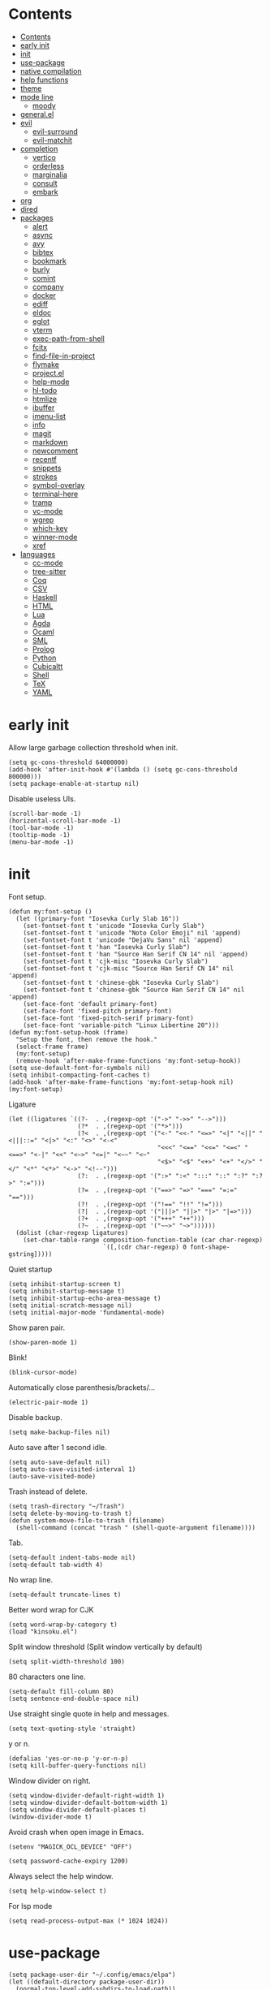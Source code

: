 #+PROPERTY: header-args:elisp :tangle config.el :results output silent
# -*- org-babel-use-quick-and-dirty-noweb-expansion: t; -*-
* Contents
:PROPERTIES:
:TOC:      :include all
:END:

:CONTENTS:
- [[#contents][Contents]]
- [[#early-init][early init]]
- [[#init][init]]
- [[#use-package][use-package]]
- [[#native-compilation][native compilation]]
- [[#help-functions][help functions]]
- [[#theme][theme]]
- [[#mode-line][mode line]]
  - [[#moody][moody]]
- [[#generalel][general.el]]
- [[#evil][evil]]
  - [[#evil-surround][evil-surround]]
  - [[#evil-matchit][evil-matchit]]
- [[#completion][completion]]
  - [[#vertico][vertico]]
  - [[#orderless][orderless]]
  - [[#marginalia][marginalia]]
  - [[#consult][consult]]
  - [[#embark][embark]]
- [[#org][org]]
- [[#dired][dired]]
- [[#packages][packages]]
  - [[#alert][alert]]
  - [[#async][async]]
  - [[#avy][avy]]
  - [[#bibtex][bibtex]]
  - [[#bookmark][bookmark]]
  - [[#burly][burly]]
  - [[#comint][comint]]
  - [[#company][company]]
  - [[#docker][docker]]
  - [[#ediff][ediff]]
  - [[#eldoc][eldoc]]
  - [[#eglot][eglot]]
  - [[#vterm][vterm]]
  - [[#exec-path-from-shell][exec-path-from-shell]]
  - [[#fcitx][fcitx]]
  - [[#find-file-in-project][find-file-in-project]]
  - [[#flymake][flymake]]
  - [[#projectel][project.el]]
  - [[#help-mode][help-mode]]
  - [[#hl-todo][hl-todo]]
  - [[#htmlize][htmlize]]
  - [[#ibuffer][ibuffer]]
  - [[#imenu-list][imenu-list]]
  - [[#info][info]]
  - [[#magit][magit]]
  - [[#markdown][markdown]]
  - [[#newcomment][newcomment]]
  - [[#recentf][recentf]]
  - [[#snippets][snippets]]
  - [[#strokes][strokes]]
  - [[#symbol-overlay][symbol-overlay]]
  - [[#terminal-here][terminal-here]]
  - [[#tramp][tramp]]
  - [[#vc-mode][vc-mode]]
  - [[#wgrep][wgrep]]
  - [[#which-key][which-key]]
  - [[#winner-mode][winner-mode]]
  - [[#xref][xref]]
- [[#languages][languages]]
  - [[#cc-mode][cc-mode]]
  - [[#tree-sitter][tree-sitter]]
  - [[#coq][Coq]]
  - [[#csv][CSV]]
  - [[#haskell][Haskell]]
  - [[#html][HTML]]
  - [[#lua][Lua]]
  - [[#agda][Agda]]
  - [[#ocaml][Ocaml]]
  - [[#sml][SML]]
  - [[#prolog][Prolog]]
  - [[#python][Python]]
  - [[#cubicaltt][Cubicaltt]]
  - [[#shell][Shell]]
  - [[#tex][TeX]]
  - [[#yaml][YAML]]
:END:
* early init
Allow large garbage collection threshold when init.
#+BEGIN_SRC elisp :tangle early-init.el
  (setq gc-cons-threshold 64000000)
  (add-hook 'after-init-hook #'(lambda () (setq gc-cons-threshold 800000)))
  (setq package-enable-at-startup nil)
#+END_SRC

Disable useless UIs.
#+BEGIN_SRC elisp :tangle early-init.el
  (scroll-bar-mode -1)
  (horizontal-scroll-bar-mode -1)
  (tool-bar-mode -1)
  (tooltip-mode -1)
  (menu-bar-mode -1)
#+END_SRC

* init
Font setup.
#+BEGIN_SRC elisp
  (defun my:font-setup ()
    (let ((primary-font "Iosevka Curly Slab 16"))
      (set-fontset-font t 'unicode "Iosevka Curly Slab")
      (set-fontset-font t 'unicode "Noto Color Emoji" nil 'append)
      (set-fontset-font t 'unicode "DejaVu Sans" nil 'append)
      (set-fontset-font t 'han "Iosevka Curly Slab")
      (set-fontset-font t 'han "Source Han Serif CN 14" nil 'append)
      (set-fontset-font t 'cjk-misc "Iosevka Curly Slab")
      (set-fontset-font t 'cjk-misc "Source Han Serif CN 14" nil 'append)
      (set-fontset-font t 'chinese-gbk "Iosevka Curly Slab")
      (set-fontset-font t 'chinese-gbk "Source Han Serif CN 14" nil 'append)
      (set-face-font 'default primary-font)
      (set-face-font 'fixed-pitch primary-font)
      (set-face-font 'fixed-pitch-serif primary-font)
      (set-face-font 'variable-pitch "Linux Libertine 20")))
  (defun my:font-setup-hook (frame)
    "Setup the font, then remove the hook."
    (select-frame frame)
    (my:font-setup)
    (remove-hook 'after-make-frame-functions 'my:font-setup-hook))
  (setq use-default-font-for-symbols nil)
  (setq inhibit-compacting-font-caches t)
  (add-hook 'after-make-frame-functions 'my:font-setup-hook nil)
  (my:font-setup)
#+END_SRC

Ligature
#+BEGIN_SRC elisp
  (let ((ligatures `((?-  . ,(regexp-opt '("->" "->>" "-->")))
                     (?*  . ,(regexp-opt '("*>")))
                     (?<  . ,(regexp-opt '("<-" "<<-" "<=>" "<|" "<||" "<|||::=" "<|>" "<:" "<>" "<-<"
                                           "<<<" "<==" "<<=" "<=<" "<==>" "<-|" "<<" "<~>" "<=|" "<~~" "<~"
                                           "<$>" "<$" "<+>" "<+" "</>" "</" "<*" "<*>" "<->" "<!--")))
                     (?:  . ,(regexp-opt '(":>" ":<" ":::" "::" ":?" ":?>" ":=")))
                     (?=  . ,(regexp-opt '("==>" "=>" "===" "=:=" "==")))
                     (?!  . ,(regexp-opt '("!==" "!!" "!=")))
                     (?|  . ,(regexp-opt '("|||>" "||>" "|>" "|=>")))
                     (?+  . ,(regexp-opt '("+++" "++")))
                     (?~  . ,(regexp-opt '("~~>" "~>"))))))
    (dolist (char-regexp ligatures)
      (set-char-table-range composition-function-table (car char-regexp)
                            `([,(cdr char-regexp) 0 font-shape-gstring]))))
#+END_SRC

Quiet startup
#+BEGIN_SRC elisp
  (setq inhibit-startup-screen t)
  (setq inhibit-startup-message t)
  (setq inhibit-startup-echo-area-message t)
  (setq initial-scratch-message nil)
  (setq initial-major-mode 'fundamental-mode)
#+END_SRC

Show paren pair.
#+BEGIN_SRC elisp
  (show-paren-mode 1)
#+END_SRC

Blink!
#+BEGIN_SRC elisp
  (blink-cursor-mode)
#+END_SRC

Automatically close parenthesis/brackets/...
#+BEGIN_SRC elisp
  (electric-pair-mode 1)
#+END_SRC

Disable backup.
#+BEGIN_SRC elisp
  (setq make-backup-files nil)
#+END_SRC

Auto save after 1 second idle.
#+BEGIN_SRC elisp
  (setq auto-save-default nil)
  (setq auto-save-visited-interval 1)
  (auto-save-visited-mode)
#+END_SRC

Trash instead of delete.
#+BEGIN_SRC elisp
  (setq trash-directory "~/Trash")
  (setq delete-by-moving-to-trash t)
  (defun system-move-file-to-trash (filename)
    (shell-command (concat "trash " (shell-quote-argument filename))))
#+END_SRC

Tab.
#+BEGIN_SRC elisp
  (setq-default indent-tabs-mode nil)
  (setq-default tab-width 4)
#+END_SRC

No wrap line.
#+BEGIN_SRC elisp
  (setq-default truncate-lines t)
#+END_SRC

Better word wrap for CJK
#+BEGIN_SRC elisp
  (setq word-wrap-by-category t)
  (load "kinsoku.el")
#+END_SRC

Split window threshold (Split window vertically by default)
#+BEGIN_SRC elisp
  (setq split-width-threshold 100)
#+END_SRC

80 characters one line.
#+BEGIN_SRC elisp
  (setq-default fill-column 80)
  (setq sentence-end-double-space nil)
#+END_SRC

Use straight single quote in help and messages.
#+BEGIN_SRC elisp
  (setq text-quoting-style 'straight)
#+END_SRC

y or n.
#+BEGIN_SRC elisp
  (defalias 'yes-or-no-p 'y-or-n-p)
  (setq kill-buffer-query-functions nil)
#+END_SRC

Window divider on right.
#+BEGIN_SRC elisp
  (setq window-divider-default-right-width 1)
  (setq window-divider-default-bottom-width 1)
  (setq window-divider-default-places t)
  (window-divider-mode t)
#+END_SRC

Avoid crash when open image in Emacs.
#+BEGIN_SRC elisp
  (setenv "MAGICK_OCL_DEVICE" "OFF")
#+END_SRC

#+BEGIN_SRC elisp
  (setq password-cache-expiry 1200)
#+END_SRC

Always select the help window.
#+BEGIN_SRC elisp
  (setq help-window-select t)
#+END_SRC

For lsp mode
#+BEGIN_SRC elisp
  (setq read-process-output-max (* 1024 1024))
#+END_SRC

* use-package
#+BEGIN_SRC elisp
  (setq package-user-dir "~/.config/emacs/elpa")
  (let ((default-directory package-user-dir))
    (normal-top-level-add-subdirs-to-load-path))
  (require 'use-package)
#+END_SRC

#+BEGIN_SRC elisp
  (with-eval-after-load 'info
    (info-initialize)
    (dolist (dir (directory-files package-user-dir))
      (let ((fdir (concat (file-name-as-directory package-user-dir) dir)))
        (unless (or (member dir '("." ".." "archives" "gnupg"))
                    (not (file-directory-p fdir))
                    (not (file-exists-p (concat (file-name-as-directory fdir) "dir"))))
          (add-to-list 'Info-directory-list fdir)))))
#+END_SRC

#+BEGIN_SRC elisp
  (with-eval-after-load 'package
    (add-to-list 'package-archives '("ublt" . "https://elpa.ubolonton.org/packages/")) ;; tree-sitter
    (add-to-list 'package-archives '("melpa" . "https://melpa.org/packages/") t)
    (add-to-list 'package-archives '("org" . "https://orgmode.org/elpa/") t))
#+END_SRC

* native compilation
#+BEGIN_SRC elisp
  (use-package comp
    :config
    (setq native-comp-async-report-warnings-errors 'silent)
    (setq comp-deferred-compilation-deny-list '("bibtex-actions.el")))
#+END_SRC

* help functions
#+BEGIN_SRC elisp
  (defun my:show-trailing-space ()
    (setq show-trailing-whitespace t))
  (add-hook 'prog-mode-hook #'my:show-trailing-space)
#+END_SRC

#+BEGIN_SRC elisp
  (defun my:other-window-or-buffer ()
    "Switch to other window or buffer"
    (interactive)
    (if (one-window-p) (switch-to-buffer (other-buffer)) (select-window (next-window))))

  (defun my:syntax-color-hex ()
    (interactive)
    (font-lock-add-keywords
     nil
     '(("#[[:xdigit:]]\\{6\\}"
        (0 (put-text-property
            (match-beginning 0)
            (match-end 0)
            'face (list :background (match-string-no-properties 0)))))))
    (font-lock-flush))

  (defun my:toggle-line-number ()
    "Toggle line number between relative and nil."
    (interactive)
    (setq display-line-numbers
          (pcase display-line-numbers
            ('relative nil)
            (_ 'relative))))
#+END_SRC

#+BEGIN_SRC elisp
  (defun my:toggle-transparency ()
    (interactive)
    (let ((transparency 90)
          (opacity 100)
          (old-alpha (frame-parameter nil 'alpha)))
      (if (and (numberp old-alpha) (< old-alpha opacity))
          (set-frame-parameter nil 'alpha opacity)
        (set-frame-parameter nil 'alpha transparency))))
#+END_SRC

* theme
#+BEGIN_SRC elisp
  (load-theme 'fourma t)
#+END_SRC

#+BEGIN_SRC elisp :tangle no
  (use-package modus-themes
    :ensure t
    :init
    (setq modus-themes-italic-constructs t)
    (setq modus-themes-syntax '(yellow-comments green-strings))
    (setq modus-themes-region '(bg-only no-extend))
    (setq modus-themes-org-blocks 'gray-background)
    (setq modus-themes-headings
          '((t . (monochrome overline background))))
    (setq modus-themes-mode-line '(accented))
    :config
    (modus-themes-load-operandi))
#+END_SRC

#+BEGIN_SRC elisp :tangle no
  (use-package lab-themes
    :ensure t
    :config
    (lab-themes-load-style 'light))
#+END_SRC

#+BEGIN_SRC elisp :tangle no
  (use-package flucui-themes
    :ensure t
    :config
    (flucui-themes-load-style 'light))
#+END_SRC

* mode line
#+BEGIN_SRC elisp
  (column-number-mode)
  (setq my:mode-line-format mode-line-format)
  (defun my:echo-mode-line ()
    (interactive)
    (message (format-mode-line my:mode-line-format)))
#+END_SRC

#+BEGIN_SRC elisp
  (use-package hide-mode-line
    :ensure t
    :config
    (setq hide-mode-line-excluded-modes nil)
    (global-hide-mode-line-mode))
#+END_SRC

** moody
#+BEGIN_SRC elisp :tangle no
  (use-package moody
    :ensure t
    :config
    (setq x-underline-at-descent-line t)
    (moody-replace-mode-line-buffer-identification)
    (moody-replace-vc-mode))
#+END_SRC

* general.el
#+BEGIN_SRC elisp
  (use-package general :ensure t)
#+END_SRC

Use comma as the global leader key.
#+BEGIN_SRC elisp
  (general-create-definer my:global-def
    :states '(motion normal)
    :prefix "x")
  (my:global-def "" nil)
#+END_SRC

#+BEGIN_SRC elisp
  (my:global-def
    "f" 'find-file
    "o" 'other-window)
#+END_SRC

Use semicolon as the major mode leader key.
#+BEGIN_SRC elisp
  (general-create-definer my:major-def
    :states '(motion normal insert emacs)
    :prefix ","
    :global-prefix "M-,")
#+END_SRC

#+BEGIN_SRC elisp
  (general-def 'override
    "C-=" 'text-scale-adjust
    "C--" 'text-scale-adjust)
  (general-def "M-m" 'my:echo-mode-line)
#+END_SRC

* evil
#+BEGIN_SRC elisp
  (use-package evil
    :ensure t
    :init
    (setq evil-want-keybinding nil)
    (setq evil-want-abbrev-expand-on-insert-exit nil)
    (setq evil-disable-insert-state-bindings t)
    (setq evil-respect-visual-line-mode t)
    :config
    (evil-mode 1)
    (evil-set-initial-state 'org-capture-mode 'insert)
    (evil-set-initial-state 'vterm-mode 'insert)
    (evil-set-initial-state 'wdired-mode 'normal))
#+END_SRC

#+BEGIN_SRC elisp
  (general-def 'normal
    "C-." nil
    "X" nil
    "s" nil
    "S" nil
    "u" 'undo-only
    "U" 'undo
    "C-r" 'undo-redo)
#+END_SRC

** evil-surround
#+BEGIN_SRC elisp
  (use-package evil-surround
    :ensure t
    :after evil
    :defer 2
    :config
    (global-evil-surround-mode 1))
#+END_SRC

** evil-matchit
#+BEGIN_SRC elisp
  (use-package evil-matchit
    :ensure t
    :after evil
    :defer 2
    :config
    (global-evil-matchit-mode 1))
#+END_SRC

* completion
** vertico
#+BEGIN_SRC elisp
  (use-package vertico
    :ensure t
    :config
    (vertico-mode))
#+END_SRC

** orderless
#+BEGIN_SRC elisp
  (use-package orderless
    :ensure t
    :init
    (setq completion-styles '(orderless))
    (setq completion-category-defaults nil)
    (setq completion-category-overrides nil))
#+END_SRC

** marginalia
#+BEGIN_SRC elisp
  (use-package marginalia
    :ensure t
    :config
    (marginalia-mode))
#+END_SRC

** consult
#+BEGIN_SRC elisp
  (use-package consult
    :ensure t
    :general
    (my:global-def
      "b" 'consult-buffer
      "s" 'consult-line
      "r" 'consult-ripgrep
      "j" 'consult-outline))
  (use-package consult-xref
    :after (xref consult)
    :config
    (setq xref-show-xrefs-function #'consult-xref))
  (use-package consult-org
    :after org
    :commands (consult-org-heading))
  (use-package consult-imenu
    :after imenu
    :commands (consult-imenu))
  (use-package consult-flymake
    :after flymake
    :commands (consult-flymake))
  (use-package consult-register
    :commands (consult-register
               consult-register-load
               consult-register-store))
#+END_SRC

** embark
#+BEGIN_SRC elisp
  (use-package embark
    :ensure t
    :general
    (:keymaps 'override
     "M-o" 'embark-act))
#+END_SRC

#+BEGIN_SRC elisp
  (use-package embark-consult
    :ensure t
    :after embark)
#+END_SRC

* org
#+BEGIN_SRC elisp
  (use-package org
    :ensure org-plus-contrib
    :defer 4
    :hook
    (org-mode . my:show-trailing-space)
    (org-babel-after-execute . org-redisplay-inline-images)
    :general
    (my:global-def "a" 'org-agenda)
    :config
    (use-package org-mouse)
    (use-package ob-shell)
    (add-to-list 'org-file-apps '(t . "xdg-open %s") t)
    (setq org-refile-targets
          '(("~/org/readings.org" . (:maxlevel . 2))))
    (setq org-refile-use-outline-path nil)
    (setq org-reverse-note-order t)
    (setq org-adapt-indentation nil)
    (setq org-startup-indented t)
    (setq org-startup-truncated t)
    (setq org-hide-emphasis-markers t)
    (setq org-format-latex-options (plist-put org-format-latex-options :scale 1.4))
    (setq org-latex-pdf-process '("latexmk -f -pdf -outdir=%o %f"))
    (setq org-footnote-section nil))
#+END_SRC

org-id
#+BEGIN_SRC elisp
  (use-package org-id
    :after org
    :config
    (setq org-id-link-to-org-use-id 'create-if-interactive))
#+END_SRC

org-checklist
#+BEGIN_SRC elisp
  (use-package org-checklist
    :after org)
#+END_SRC

org-maketoc
#+BEGIN_SRC elisp
  (use-package org-make-toc
    :ensure t
    :commands (org-make-toc))
#+END_SRC

keybindings
#+BEGIN_SRC elisp
  (general-def 'normal org-mode-map
    "gh" 'outline-up-heading
    "gj" 'org-forward-heading-same-level
    "gk" 'org-backward-heading-same-level
    "gl" 'outline-next-visible-heading
    "<tab>" 'org-cycle
    "<" 'org-metaleft
    ">" 'org-metaright
    "t" 'org-todo)
  (general-def org-mode-map
    "M-h" 'org-metaleft
    "M-j" 'org-metadown
    "M-k" 'org-metaup
    "M-l" 'org-metaright
    "M-H" 'org-shiftmetaleft
    "M-J" 'org-shiftmetadown
    "M-K" 'org-shiftmetaup
    "M-L" 'org-shiftmetaright)
#+END_SRC

#+BEGIN_SRC elisp
  (my:major-def org-mode-map
    "e" 'org-edit-special
    "t" 'org-time-stamp
    "l" 'org-insert-link
    "i" 'org-toggle-inline-images
    "x" 'org-toggle-latex-fragment
    "o" 'org-open-at-point
    "," 'org-ctrl-c-ctrl-c)
#+END_SRC

#+BEGIN_SRC elisp
  (general-define-key
   :definer 'minor-mode
   :states '(motion normal insert emacs)
   :keymaps 'org-src-mode
   :prefix ","
   :global-prefix "M-,"
   "e" 'org-edit-src-exit
   "k" 'org-edit-src-abort)
#+END_SRC

* dired
#+BEGIN_SRC elisp
  (use-package dired
    :commands dired
    :hook ((dired-mode . dired-omit-mode)
           (dired-mode . dired-hide-details-mode))
    :config
    (setq dired-dwim-target t)
    (setq dired-recursive-copies 'always)
    (setq dired-recursive-deletes 'always)
    (setq dired-listing-switches "-alhvG --group-directories-first")
    (setq dired-isearch-filenames 'dwim)
    :general
    ('normal dired-mode-map
      "/" 'dired-goto-file
      "+" 'dired-create-directory
      "c" 'dired-do-copy
      "d" 'dired-flag-file-deletion
      "D" 'dired-do-flagged-delete
      "e" 'ediff
      "f" 'dired-mark
      "g" 'revert-buffer
      "h" 'dired-up-directory
      "i" 'dired-toggle-read-only
      "j" 'dired-next-line
      "k" 'dired-previous-line
      "l" 'dired-find-file
      "n" 'dired-narrow-regexp
      "q" 'quit-window
      "r" 'dired-do-rename
      "s" 'dired-sort-toggle-or-edit
      "u" 'dired-unmark
      "U" 'dired-unmark-all-marks
      "z" 'dired-do-compress
      "m" nil
      "m ." 'dired-mark-extension
      "m d" 'dired-mark-directories
      "m r" 'dired-mark-files-containing-regexp
      "m t" 'dired-toggle-marks
      "m k" 'dired-do-kill-lines
      "v" nil
      "v o" 'dired-omit-mode
      "v d" 'dired-hide-details-mode
      "v i" 'all-the-icons-dired-mode))
#+END_SRC

* packages
** alert
#+BEGIN_SRC elisp
  (use-package alert
    :commands alert
    :ensure t
    :config
    (setq alert-default-style 'libnotify))
#+END_SRC

** async
#+BEGIN_SRC elisp
  (use-package async
    :ensure t
    :defer t)
#+END_SRC

** avy
#+BEGIN_SRC elisp
  (use-package avy
    :ensure t
    :general
    ('motion
     "s" 'avy-goto-char-timer))
#+END_SRC

** bibtex
#+BEGIN_SRC elisp
  (defun my:bibtex-open-pdf (file)
    (require 'async)
    (async-start-process "bibtex-pdf" "zathura" nil file))
#+END_SRC

#+BEGIN_SRC elisp
  (use-package bibtex-completion
    :ensure t
    :defer t
    :config
    (setq bibtex-completion-bibliography '("~/org/refs.bib"))
    (setq bibtex-completion-notes-path "~/org/readings.org")
    (setq bibtex-completion-pdf-field "file")
    (setq bibtex-completion-notes-template-one-file "\n* ${title}\n:PROPERTIES:\n:Custom_ID: ${=key=}\n:END:\n")
    (setq bibtex-completion-pdf-open-function #'my:bibtex-open-pdf)
    (setq bibtex-completion-library-path '("~/Documents/")))
#+END_SRC

#+BEGIN_SRC elisp
  (use-package consult-bibtex
    :load-path "~/.config/emacs/packages/consult-bibtex"
    :general
    (my:global-def
      "c" 'consult-bibtex)
    :config
    (with-eval-after-load 'embark
      (add-to-list 'embark-keymap-alist
                   '(bibtex-completion . consult-bibtex-embark-map))))
#+END_SRC

#+BEGIN_SRC elisp :tangle no
  (use-package citar
    :ensure t
    :general
    (my:global-def
      "c" 'citar-open)
    :config
    (setq citar-file-open-function #'my:bibtex-open-pdf))
#+END_SRC

** bookmark
#+BEGIN_SRC elisp
  (use-package bookmark
    :general
    (my:global-def
      "m" '(:ignore t :which-key "bookmark")
      "m s" 'bookmark-set
      "m j" 'bookmark-jump)
    :config
    (setq bookmark-fontify nil))
#+END_SRC

** burly
#+BEGIN_SRC elisp :tangle no
  (use-package burly
    :ensure t
    :commands
    (burly-bookmark-windows
     burly-bookmark-handler
     burly-open-bookmark))
#+END_SRC

** comint
#+BEGIN_SRC elisp
  (use-package comint
    :defer t
    :config
    (general-def comint-mode-map
      "M-n" nil
      "M-p" nil
      "M-k" 'comint-previous-input
      "M-j" 'comint-next-input))
#+END_SRC

** company
#+BEGIN_SRC elisp
  (use-package company
    :ensure t
    :hook (prog-mode . company-mode)
    :config
    (setq company-minimum-prefix-length 2)
    (setq company-idle-delay 0)
    (use-package company-posframe
      :ensure t
      :config
      (setq company-posframe-font "Iosevka Curly Slab 16")
      (company-posframe-mode 1)))
#+END_SRC

** docker
#+BEGIN_SRC elisp
  (use-package dockerfile-mode
    :ensure t
    :mode "Dockerfile\\'")

  (use-package docker-tramp
    :ensure t
    :after tramp)
#+END_SRC

** ediff
#+BEGIN_SRC elisp
  (use-package ediff
    :commands ediff
    :config
    (setq ediff-split-window-function 'split-window-horizontally)
    (setq ediff-window-setup-function 'ediff-setup-windows-plain))
#+END_SRC

** elcord
#+BEGIN_SRC elisp
  (use-package elcord
    :ensure t
    :if (executable-find "discord")
    :defer 10
    :config
    (elcord-mode))
#+END_SRC

** eldoc
#+BEGIN_SRC elisp
  (use-package eldoc
    :defer t
    :config
    (setq eldoc-idle-delay 0.2)
    (setq eldoc-echo-area-use-multiline-p nil)
    (setq eldoc-echo-area-display-truncation-message nil)
    (setq eldoc-echo-area-prefer-doc-buffer t))
#+END_SRC

** eglot
#+BEGIN_SRC elisp
  (use-package eglot
    :ensure t
    :commands eglot
    :config
    (add-to-list
     'eglot-server-programs
     '(python-mode . ("pyright-langserver" "--stdio")))
    (general-def 'normal eglot-mode-map
      "K" 'eglot-help-at-point))
#+END_SRC

** vterm
#+BEGIN_SRC elisp
  (use-package vterm
    :ensure t
    :general
    (my:global-def "v" 'vterm)
    :config
    (defun evil-collection-vterm-escape-stay ()
      "Go back to normal state but don't move cursor backwards.
  Moving cursor backwards is the default vim behavior but
  it is not appropriate in some cases like terminals."
      (setq-local evil-move-cursor-back nil))
    (add-hook 'vterm-mode-hook 'evil-collection-vterm-escape-stay))
#+END_SRC

#+BEGIN_SRC elisp :tangle no
  (use-package vterm-toggle
    :ensure t
    :general
    (my:global-def "v" 'vterm-toggle)
    :config
    (setq vterm-toggle-scope 'project))
#+END_SRC

** exec-path-from-shell
#+BEGIN_SRC elisp
  (use-package exec-path-from-shell
    :ensure t
    :defer 1
    :config
    (setq exec-path-from-shell-check-startup-files nil)
    (exec-path-from-shell-copy-env "SSH_AGENT_PID")
    (exec-path-from-shell-copy-env "SSH_AUTH_SOCK"))
#+END_SRC

** fcitx
#+BEGIN_SRC elisp
  (use-package fcitx
    :if (executable-find "fcitx5-remote")
    :ensure t
    :defer 2
    :config
    (setq fcitx-remote-command "fcitx5-remote")
    (fcitx-aggressive-setup))
#+END_SRC

** find-file-in-project
#+BEGIN_SRC elisp
  (use-package find-file-in-project
    :ensure t
    :commands (find-file-in-project)
    :config
    (setq ffip-use-rust-fd t))
#+END_SRC

** flymake
#+BEGIN_SRC elisp
  (use-package flymake
    :defer t
    :general
    ('normal flymake-diagnostics-buffer-mode-map
      "q" 'quit-window
      "<tab>" 'forward-button
      "<S-tab>" 'backward-button
      "<return>" 'flymake-goto-diagnostic
      "<space>" 'flymake-show-diagnostic))
#+END_SRC

** project.el
#+BEGIN_SRC elisp
  (use-package project
    :defer t
    :general
    (my:global-def
      "p" nil
      "p p" 'project-switch-project
      "p f" 'project-find-file
      "p b" 'project-switch-to-buffer
      "p d" 'project-dired)
    :config
    (defun my:find-project-root (dir)
      "Try to locate a project root."
      (when (locate-dominating-file
             dir
             (lambda (d)
               (seq-some (lambda (name) (file-exists-p (expand-file-name name d)))
                         '(".python-version"))))
        (cons 'transient dir)))
    (add-hook 'project-find-functions 'my:find-project-root nil nil))
#+END_SRC

** help-mode
#+BEGIN_SRC elisp
  (use-package help-mode
    :defer t
    :general
    ('normal help-mode-map
     "q" 'quit-window))
#+END_SRC

** hl-todo
#+BEGIN_SRC elisp
  (use-package hl-todo
    :ensure t
    :hook (prog-mode . hl-todo-mode))
#+END_SRC

** htmlize
#+BEGIN_SRC elisp
  (use-package htmlize
    :ensure t
    :commands (htmlize htmlize-file htmlize-region htmlize-buffer))
#+END_SRC

** ibuffer
#+BEGIN_SRC elisp
  (use-package ibuffer
    :hook (ibuffer-mode . ibuffer-vc-set-filter-groups-by-vc-root)
    :general
    ('emacs ibuffer-mode-map
      "M-j" 'ibuffer-forward-filter-group
      "M-k" 'ibuffer-backward-filter-group
      "j" 'ibuffer-forward-line
      "k" 'ibuffer-backward-line)
    :config
    (setq
     ibuffer-formats
     '(("    " (name 24 24) " " (mode 24 24) " " filename-and-process)))
    (use-package ibuffer-vc :ensure t))
#+END_SRC

** imenu-list
#+BEGIN_SRC elisp
  (use-package imenu-list
    :ensure t
    :commands imenu-list)
#+END_SRC

** info
#+BEGIN_SRC elisp
  (general-def 'motion Info-mode-map
    "q" 'quit-window
    "u" 'Info-up
    "b" 'Info-history-back
    "n" 'Info-next
    "p" 'Info-prev
    "<return>" 'Info-follow-nearest-node
    "<tab>" 'Info-next-reference
    "S-<tab>" 'Info-prev-reference)
#+END_SRC

** magit
#+BEGIN_SRC elisp
  (use-package magit
    :ensure t
    :defer 5
    :general
    (my:global-def "g" 'magit-status)
    :hook (git-commit-mode . evil-insert-state))
#+END_SRC

#+BEGIN_SRC elisp
  (use-package magit-delta
    :ensure t
    :after magit
    :hook (magit-mode . magit-delta-mode)
    :config
    (add-to-list 'magit-delta-delta-args "--max-line-length=2048"))
#+END_SRC

#+BEGIN_SRC elisp
  (general-define-key
   :definer 'minor-mode
   :states '(motion normal insert emacs)
   :keymaps 'git-commit-mode
   :prefix ","
   :global-prefix "M-,"
   "," 'with-editor-finish
   "k" 'with-editor-cancel)
#+END_SRC

** markdown
#+BEGIN_SRC elisp
  (use-package markdown-mode
    :ensure t
    :commands (gfm-view-mode markdown-view-mode)
    :general
    ('normal markdown-mode-map
      "<tab>" 'markdown-cycle)
    :mode (("README\\.md\\'" . gfm-mode)
           ("\\.md\\'" . markdown-mode)
           ("\\.mkd\\'" . markdown-mode)
           ("\\.markdown\\'" . markdown-mode)))
#+END_SRC

** newcomment
#+BEGIN_SRC elisp
  (use-package newcomment
    :general
    ('override
     "M-;" nil
     "C-/" 'comment-dwim))
#+END_SRC

** recentf
#+BEGIN_SRC elisp
  (use-package recentf
    :config
    (recentf-mode))
#+END_SRC

** snippets
#+BEGIN_SRC elisp
  (use-package yasnippet
    :ensure t
    :hook (LaTeX-mode . yas-minor-mode))
#+END_SRC

#+BEGIN_SRC elisp
  (use-package aas
    :ensure t
    :hook (org-mode . aas-activate-for-major-mode)
    :hook (agda2-mode . aas-activate-for-major-mode)
    :config
    (aas-set-snippets 'org-mode
      "bsrc" (lambda () (interactive)
                 (insert "#+BEGIN_SRC elisp\n#+END_SRC")
                 (org-edit-special)))
    (aas-set-snippets 'agda2-mode
      :cond #'my:agda-auto-script-condition
      "0" "₀"
      "1" "₁"
      "2" "₂"
      "3" "₃"
      "4" "₄"
      "5" "₅"
      "6" "₆"
      "7" "₇"
      "8" "₈"
      "9" "₉"))
#+END_SRC

#+BEGIN_SRC elisp
  (use-package laas
    :ensure t
    :hook (LaTeX-mode . laas-mode)
    :config
    (require 'yasnippet)
    (aas-set-snippets 'laas-mode
      :cond #'texmathp
      "Sum" (lambda () (interactive)
              (yas-expand-snippet "\\sum_{$1}^{$2} $0"))
      "fc/" (lambda () (interactive)
             (yas-expand-snippet "\\frac{$1}{$2}$0"))))
#+END_SRC

** strokes
#+BEGIN_SRC elisp
  (use-package strokes
    :commands (strokes-do-stroke))
  (general-def strokes-mode-map
    "<down-mouse-3>" 'strokes-do-stroke)
#+END_SRC

** symbol-overlay
#+BEGIN_SRC elisp
  (use-package symbol-overlay
    :ensure t
    :commands symbol-overlay-put)
#+END_SRC

** terminal-here
#+BEGIN_SRC elisp
  (use-package terminal-here
    :ensure t
    :general
    (my:global-def "t" 'terminal-here-launch)
    :config
    (setq terminal-here-terminal-command
          '("alacritty")))
#+END_SRC

** tramp
#+BEGIN_SRC elisp
  (use-package tramp
    :defer t)
#+END_SRC

** vc-mode
#+BEGIN_SRC elisp
  (use-package vc
    :defer t
    :config
    (with-eval-after-load 'tramp
      (setq vc-ignore-dir-regexp
            (format "\\(%s\\)\\|\\(%s\\)"
                    vc-ignore-dir-regexp
                    tramp-file-name-regexp))))
#+END_SRC

** wgrep
#+BEGIN_SRC elisp
  (use-package wgrep
    :ensure t
    :defer t)
#+END_SRC

** which-key
#+BEGIN_SRC elisp
  (use-package which-key
    :ensure t
    :config
    (setq which-key-add-column-padding 2)
    (setq which-key-idle-delay 0)
    (which-key-mode 1))
#+END_SRC

** winner-mode
#+BEGIN_SRC elisp
  (use-package winner
    :hook
    (after-init . winner-mode)
    (ediff-quit . winner-undo))
#+END_SRC

** xref
#+BEGIN_SRC elisp
  (use-package xref
    :general
    ('normal
     "g d" 'xref-find-definitions
     "g r" 'xref-find-references)
    :config
    (general-def 'normal xref--xref-buffer-mode-map
      "j" 'xref-next-line
      "k" 'xref-prev-line
      "q" 'quit-window
      "o" 'xref-show-location-at-point
      "<return>" 'xref-goto-xref))
#+END_SRC

* languages
** cc-mode
#+BEGIN_SRC elisp
  (use-package cc-mode
    :mode
    (("\\.c\\'" . c-mode)
     ("\\.h\\'" . c-or-c++-mode))
    :config
    (setq c-basic-offset 4))
#+END_SRC

** tree-sitter
#+BEGIN_SRC elisp
  (use-package tree-sitter
    :ensure t
    :hook ((html-mode) . tree-sitter-hl-mode)
    :commands (tree-sitter-hl-mode))
#+END_SRC

#+BEGIN_SRC elisp
  (use-package tree-sitter-langs
    :ensure t
    :after tree-sitter)
#+END_SRC

** Coq
#+BEGIN_SRC elisp
  (use-package proof-general
    :ensure t
    :mode ("\\.v\\'" . coq-mode)
    :config
    (setq proof-splash-enable nil))
  (use-package company-coq
    :ensure t
    :after proof-site
    :hook (coq-mode . company-coq-mode)
    :config
    (setq company-coq-disabled-features '(smart-subscripts))
    (company-coq--init-refman-ltac-abbrevs-cache)
    (company-coq--init-refman-scope-abbrevs-cache)
    (company-coq--init-refman-tactic-abbrevs-cache)
    (company-coq--init-refman-vernac-abbrevs-cache)
    (defun my:company-coq-doc-search ()
      "Search identifier in coq refman"
      (interactive)
      (ivy-read
       "doc: "
       (append company-coq--refman-tactic-abbrevs-cache
               company-coq--refman-vernac-abbrevs-cache
               company-coq--refman-scope-abbrevs-cache
               company-coq--refman-ltac-abbrevs-cache)
       :preselect (ivy-thing-at-point)
       :action 'company-coq-doc-buffer-refman)))
#+END_SRC

Keybindings
#+BEGIN_SRC elisp
  (general-def 'normal coq-mode-map
    "K" 'my:company-coq-doc-search)
  (my:major-def coq-mode-map
    "g" '(company-coq-proof-goto-point :wk "goto")
    "d" '(company-coq-doc :wk "doc")
    "q" '(proof-shell-exit :wk "exit")
    "c" '(proof-interrupt-process :wk "abort")
    "p" '(proof-prf :wk "goal")
    "u" 'proof-undo-last-successful-command
    "s" 'proof-find-theorems
    "l" 'proof-layout-windows)
#+END_SRC

** CSV
#+BEGIN_SRC elisp
  (use-package csv-mode
    :ensure t
    :mode ("\\.[Cc][Ss][Vv]\\'" . csv-mode))
#+END_SRC

** Haskell
#+BEGIN_SRC elisp
  (use-package haskell-mode
    :ensure t
    :mode "\\.hs\\'"
    :config
    (require 'haskell)
    (require 'haskell-doc))
#+END_SRC

** HTML
#+BEGIN_SRC elisp
  (defun my:html-mode-face-remap ()
    (face-remap-set-base
     'tree-sitter-hl-face:attribute
     :foreground "#AAAAAA")
    (face-remap-set-base
     'tree-sitter-hl-face:punctuation.bracket
     :foreground "#DDDDDD")
    (face-remap-add-relative
     'tree-sitter-hl-face:tag
     :foreground "#AAAAAA"))
  (add-hook 'html-mode-hook 'my:html-mode-face-remap)
#+END_SRC

#+BEGIN_SRC elisp
  (use-package emmet-mode
    :ensure t
    :hook (sgml-mode css-mode))
#+END_SRC

** Lua
#+BEGIN_SRC elisp
  (use-package lua-mode
    :ensure t
    :mode "\\.lua\\'")
#+END_SRC

** Agda
#+BEGIN_SRC elisp
  (eval-and-compile
    (defun agda-mode-load-path ()
      (file-name-directory (shell-command-to-string "agda-mode locate"))))
  (use-package agda2
    :load-path (lambda () (agda-mode-load-path))
    :mode ("\\.agda\\'" . agda2-mode))
#+END_SRC

#+BEGIN_SRC elisp
  (my:major-def agda2-mode-map
    "d" 'agda2-goto-definition-keyboard
    "l" 'agda2-load
    "a" 'agda2-autoOne
    "h" 'agda2-helper-function-type
    "," 'agda2-goal-and-context
    "." 'agda2-goal-and-context-and-inferred
    "r" 'agda2-refine
    "n" 'agda2-compute-normalised
    "c" 'agda2-make-case
    "q" 'agda2-quit)
#+END_SRC

** Ocaml
#+BEGIN_SRC elisp
  (eval-and-compile
    (defun merlin-mode-load-path ()
      (expand-file-name
       "share/emacs/site-lisp"
       (file-name-directory
        (shell-command-to-string "opam config var share")))))
  (use-package merlin
    :load-path (lambda () (merlin-mode-load-path))
    :hook
    (tuareg-mode . merlin-mode))
#+END_SRC

#+BEGIN_SRC elisp
  (use-package tuareg
    :ensure t
    :defer t)
#+END_SRC

** SML
#+BEGIN_SRC elisp
  (use-package sml-mode
    :ensure t
    :mode "\\.sml\\'"
    :config
    (setq sml-indent-level 4)
    (setq sml-indent-args 2))
#+END_SRC

** Prolog
#+BEGIN_SRC elisp
  (use-package prolog
    :mode ("\\.pl\\'" . prolog-mode)
    :init
    (setq prolog-system 'swi))
#+END_SRC

** Python
#+BEGIN_SRC elisp
  (use-package python
    :mode ("\\.py\\'" . python-mode)
    :config
    (setq python-flymake-command '("flake8" "-")))
#+END_SRC

** Cubicaltt
#+BEGIN_SRC elisp
  (use-package cubicaltt
    :load-path "~/cubicaltt"
    :mode ("\\.ctt$" . cubicaltt-mode))
#+END_SRC

** Shell
#+BEGIN_SRC elisp
  (use-package flymake-shellcheck
    :ensure t
    :hook (sh-mode . flymake-shellcheck-load))
#+END_SRC

** TeX
#+BEGIN_SRC elisp
  (use-package tex-site
    :ensure auctex
    :mode ("\\.tex\\'" . TeX-latex-mode)
    :hook
    ((LaTeX-mode . my:show-trailing-space)
     (LaTeX-mode . TeX-source-correlate-mode)
     (LaTeX-mode . TeX-PDF-mode))
    :config
    (setq font-latex-fontify-sectioning 'color)
    (setq font-latex-fontify-script nil)
    (setq TeX-view-program-selection '((output-pdf "Zathura"))))
#+END_SRC

#+BEGIN_SRC elisp
  (use-package auctex-latexmk
    :ensure t
    :after tex-site
    :config
    (auctex-latexmk-setup))
#+END_SRC

** YAML
#+BEGIN_SRC elisp
  (use-package yaml-mode
    :ensure t
    :mode "\\.yaml\\'")
#+END_SRC

